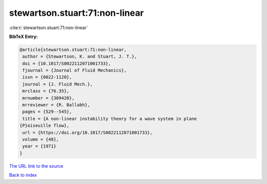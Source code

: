 stewartson.stuart:71:non-linear
===============================

:cite:t:`stewartson.stuart:71:non-linear`

**BibTeX Entry:**

.. code-block:: bibtex

   @article{stewartson.stuart:71:non-linear,
    author = {Stewartson, K. and Stuart, J. T.},
    doi = {10.1017/S0022112071001733},
    fjournal = {Journal of Fluid Mechanics},
    issn = {0022-1120},
    journal = {J. Fluid Mech.},
    mrclass = {76.35},
    mrnumber = {309420},
    mrreviewer = {R. Ballabh},
    pages = {529--545},
    title = {A non-linear instability theory for a wave system in plane
   {P}oiseuille flow},
    url = {https://doi.org/10.1017/S0022112071001733},
    volume = {48},
    year = {1971}
   }
`The URL link to the source <ttps://doi.org/10.1017/S0022112071001733}>`_


`Back to index <../By-Cite-Keys.html>`_
